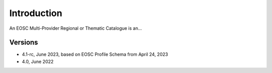 Introduction
------------

An EOSC Multi-Provider Regional or Thematic Catalogue is an...

Versions
^^^^^^^^
- 4.1-rc, June 2023, based on EOSC Profile Schema from April 24, 2023

- 4.0, June 2022
